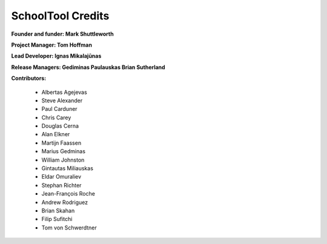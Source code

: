 SchoolTool Credits
==================

**Founder and funder: Mark Shuttleworth**

**Project Manager: Tom Hoffman**

**Lead Developer: Ignas Mikalajūnas**

**Release Managers: Gediminas Paulauskas Brian Sutherland**

**Contributors:**

    * Albertas Agejevas
    * Steve Alexander
    * Paul Carduner
    * Chris Carey
    * Douglas Cerna
    * Alan Elkner
    * Martijn Faassen
    * Marius Gedminas
    * William Johnston
    * Gintautas Miliauskas
    * Eldar Omuraliev
    * Stephan Richter
    * Jean-François Roche
    * Andrew Rodriguez
    * Brian Skahan
    * Filip Sufitchi
    * Tom von Schwerdtner

